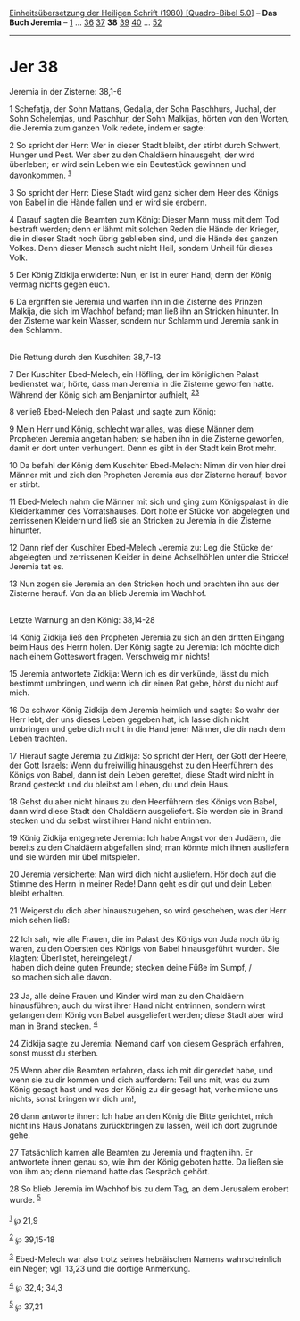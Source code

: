 :PROPERTIES:
:ID:       743cc591-ffe9-41f0-8d9e-e096213320cd
:END:
<<navbar>>
[[../index.html][Einheitsübersetzung der Heiligen Schrift (1980)
[Quadro-Bibel 5.0]]] -- *Das Buch Jeremia* -- [[file:Jer_1.html][1]] ...
[[file:Jer_36.html][36]] [[file:Jer_37.html][37]] *38*
[[file:Jer_39.html][39]] [[file:Jer_40.html][40]] ...
[[file:Jer_52.html][52]]

--------------

* Jer 38
  :PROPERTIES:
  :CUSTOM_ID: jer-38
  :END:

<<verses>>

<<v1>>
**** Jeremia in der Zisterne: 38,1-6
     :PROPERTIES:
     :CUSTOM_ID: jeremia-in-der-zisterne-381-6
     :END:
1 Schefatja, der Sohn Mattans, Gedalja, der Sohn Paschhurs, Juchal, der
Sohn Schelemjas, und Paschhur, der Sohn Malkijas, hörten von den Worten,
die Jeremia zum ganzen Volk redete, indem er sagte:

<<v2>>
2 So spricht der Herr: Wer in dieser Stadt bleibt, der stirbt durch
Schwert, Hunger und Pest. Wer aber zu den Chaldäern hinausgeht, der wird
überleben; er wird sein Leben wie ein Beutestück gewinnen und
davonkommen. ^{[[#fn1][1]]}

<<v3>>
3 So spricht der Herr: Diese Stadt wird ganz sicher dem Heer des Königs
von Babel in die Hände fallen und er wird sie erobern.

<<v4>>
4 Darauf sagten die Beamten zum König: Dieser Mann muss mit dem Tod
bestraft werden; denn er lähmt mit solchen Reden die Hände der Krieger,
die in dieser Stadt noch übrig geblieben sind, und die Hände des ganzen
Volkes. Denn dieser Mensch sucht nicht Heil, sondern Unheil für dieses
Volk.

<<v5>>
5 Der König Zidkija erwiderte: Nun, er ist in eurer Hand; denn der König
vermag nichts gegen euch.

<<v6>>
6 Da ergriffen sie Jeremia und warfen ihn in die Zisterne des Prinzen
Malkija, die sich im Wachhof befand; man ließ ihn an Stricken hinunter.
In der Zisterne war kein Wasser, sondern nur Schlamm und Jeremia sank in
den Schlamm.\\
\\

<<v7>>
**** Die Rettung durch den Kuschiter: 38,7-13
     :PROPERTIES:
     :CUSTOM_ID: die-rettung-durch-den-kuschiter-387-13
     :END:
7 Der Kuschiter Ebed-Melech, ein Höfling, der im königlichen Palast
bedienstet war, hörte, dass man Jeremia in die Zisterne geworfen hatte.
Während der König sich am Benjamintor aufhielt,
^{[[#fn2][2]][[#fn3][3]]}

<<v8>>
8 verließ Ebed-Melech den Palast und sagte zum König:

<<v9>>
9 Mein Herr und König, schlecht war alles, was diese Männer dem
Propheten Jeremia angetan haben; sie haben ihn in die Zisterne geworfen,
damit er dort unten verhungert. Denn es gibt in der Stadt kein Brot
mehr.

<<v10>>
10 Da befahl der König dem Kuschiter Ebed-Melech: Nimm dir von hier drei
Männer mit und zieh den Propheten Jeremia aus der Zisterne herauf, bevor
er stirbt.

<<v11>>
11 Ebed-Melech nahm die Männer mit sich und ging zum Königspalast in die
Kleiderkammer des Vorratshauses. Dort holte er Stücke von abgelegten und
zerrissenen Kleidern und ließ sie an Stricken zu Jeremia in die Zisterne
hinunter.

<<v12>>
12 Dann rief der Kuschiter Ebed-Melech Jeremia zu: Leg die Stücke der
abgelegten und zerrissenen Kleider in deine Achselhöhlen unter die
Stricke! Jeremia tat es.

<<v13>>
13 Nun zogen sie Jeremia an den Stricken hoch und brachten ihn aus der
Zisterne herauf. Von da an blieb Jeremia im Wachhof.\\
\\

<<v14>>
**** Letzte Warnung an den König: 38,14-28
     :PROPERTIES:
     :CUSTOM_ID: letzte-warnung-an-den-könig-3814-28
     :END:
14 König Zidkija ließ den Propheten Jeremia zu sich an den dritten
Eingang beim Haus des Herrn holen. Der König sagte zu Jeremia: Ich
möchte dich nach einem Gotteswort fragen. Verschweig mir nichts!

<<v15>>
15 Jeremia antwortete Zidkija: Wenn ich es dir verkünde, lässt du mich
bestimmt umbringen, und wenn ich dir einen Rat gebe, hörst du nicht auf
mich.

<<v16>>
16 Da schwor König Zidkija dem Jeremia heimlich und sagte: So wahr der
Herr lebt, der uns dieses Leben gegeben hat, ich lasse dich nicht
umbringen und gebe dich nicht in die Hand jener Männer, die dir nach dem
Leben trachten.

<<v17>>
17 Hierauf sagte Jeremia zu Zidkija: So spricht der Herr, der Gott der
Heere, der Gott Israels: Wenn du freiwillig hinausgehst zu den
Heerführern des Königs von Babel, dann ist dein Leben gerettet, diese
Stadt wird nicht in Brand gesteckt und du bleibst am Leben, du und dein
Haus.

<<v18>>
18 Gehst du aber nicht hinaus zu den Heerführern des Königs von Babel,
dann wird diese Stadt den Chaldäern ausgeliefert. Sie werden sie in
Brand stecken und du selbst wirst ihrer Hand nicht entrinnen.

<<v19>>
19 König Zidkija entgegnete Jeremia: Ich habe Angst vor den Judäern, die
bereits zu den Chaldäern abgefallen sind; man könnte mich ihnen
ausliefern und sie würden mir übel mitspielen.

<<v20>>
20 Jeremia versicherte: Man wird dich nicht ausliefern. Hör doch auf die
Stimme des Herrn in meiner Rede! Dann geht es dir gut und dein Leben
bleibt erhalten.

<<v21>>
21 Weigerst du dich aber hinauszugehen, so wird geschehen, was der Herr
mich sehen ließ:\\
\\

<<v22>>
22 Ich sah, wie alle Frauen, die im Palast des Königs von Juda noch
übrig waren, zu den Obersten des Königs von Babel hinausgeführt wurden.
Sie klagten: Überlistet, hereingelegt /\\
 haben dich deine guten Freunde; stecken deine Füße im Sumpf, /\\
 so machen sich alle davon.\\
\\

<<v23>>
23 Ja, alle deine Frauen und Kinder wird man zu den Chaldäern
hinausführen; auch du wirst ihrer Hand nicht entrinnen, sondern wirst
gefangen dem König von Babel ausgeliefert werden; diese Stadt aber wird
man in Brand stecken. ^{[[#fn4][4]]}

<<v24>>
24 Zidkija sagte zu Jeremia: Niemand darf von diesem Gespräch erfahren,
sonst musst du sterben.

<<v25>>
25 Wenn aber die Beamten erfahren, dass ich mit dir geredet habe, und
wenn sie zu dir kommen und dich auffordern: Teil uns mit, was du zum
König gesagt hast und was der König zu dir gesagt hat, verheimliche uns
nichts, sonst bringen wir dich um!,

<<v26>>
26 dann antworte ihnen: Ich habe an den König die Bitte gerichtet, mich
nicht ins Haus Jonatans zurückbringen zu lassen, weil ich dort zugrunde
gehe.

<<v27>>
27 Tatsächlich kamen alle Beamten zu Jeremia und fragten ihn. Er
antwortete ihnen genau so, wie ihm der König geboten hatte. Da ließen
sie von ihm ab; denn niemand hatte das Gespräch gehört.

<<v28>>
28 So blieb Jeremia im Wachhof bis zu dem Tag, an dem Jerusalem erobert
wurde. ^{[[#fn5][5]]}\\
\\

^{[[#fnm1][1]]} ℘ 21,9

^{[[#fnm2][2]]} ℘ 39,15-18

^{[[#fnm3][3]]} Ebed-Melech war also trotz seines hebräischen Namens
wahrscheinlich ein Neger; vgl. 13,23 und die dortige Anmerkung.

^{[[#fnm4][4]]} ℘ 32,4; 34,3

^{[[#fnm5][5]]} ℘ 37,21
